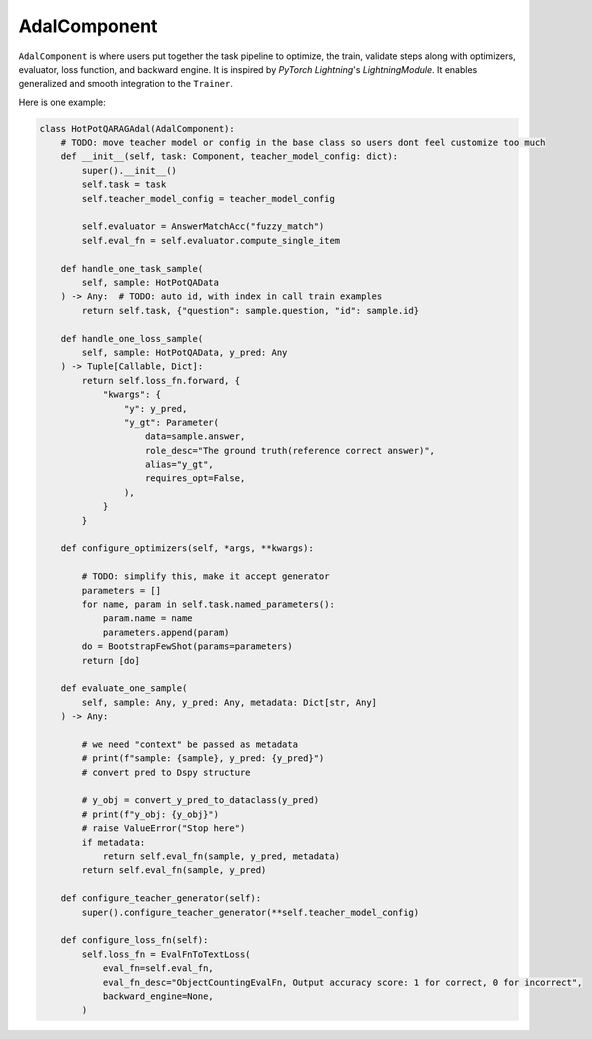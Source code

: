 AdalComponent
================
``AdalComponent`` is where users put together the task pipeline to optimize, the train, validate steps along with optimizers, evaluator, loss function, and backward engine.
It is inspired by `PyTorch Lightning`'s `LightningModule`. It enables generalized and smooth integration to the ``Trainer``.


Here is one example:

.. code-block:: python

    class HotPotQARAGAdal(AdalComponent):
        # TODO: move teacher model or config in the base class so users dont feel customize too much
        def __init__(self, task: Component, teacher_model_config: dict):
            super().__init__()
            self.task = task
            self.teacher_model_config = teacher_model_config

            self.evaluator = AnswerMatchAcc("fuzzy_match")
            self.eval_fn = self.evaluator.compute_single_item

        def handle_one_task_sample(
            self, sample: HotPotQAData
        ) -> Any:  # TODO: auto id, with index in call train examples
            return self.task, {"question": sample.question, "id": sample.id}

        def handle_one_loss_sample(
            self, sample: HotPotQAData, y_pred: Any
        ) -> Tuple[Callable, Dict]:
            return self.loss_fn.forward, {
                "kwargs": {
                    "y": y_pred,
                    "y_gt": Parameter(
                        data=sample.answer,
                        role_desc="The ground truth(reference correct answer)",
                        alias="y_gt",
                        requires_opt=False,
                    ),
                }
            }

        def configure_optimizers(self, *args, **kwargs):

            # TODO: simplify this, make it accept generator
            parameters = []
            for name, param in self.task.named_parameters():
                param.name = name
                parameters.append(param)
            do = BootstrapFewShot(params=parameters)
            return [do]

        def evaluate_one_sample(
            self, sample: Any, y_pred: Any, metadata: Dict[str, Any]
        ) -> Any:

            # we need "context" be passed as metadata
            # print(f"sample: {sample}, y_pred: {y_pred}")
            # convert pred to Dspy structure

            # y_obj = convert_y_pred_to_dataclass(y_pred)
            # print(f"y_obj: {y_obj}")
            # raise ValueError("Stop here")
            if metadata:
                return self.eval_fn(sample, y_pred, metadata)
            return self.eval_fn(sample, y_pred)

        def configure_teacher_generator(self):
            super().configure_teacher_generator(**self.teacher_model_config)

        def configure_loss_fn(self):
            self.loss_fn = EvalFnToTextLoss(
                eval_fn=self.eval_fn,
                eval_fn_desc="ObjectCountingEvalFn, Output accuracy score: 1 for correct, 0 for incorrect",
                backward_engine=None,
            )
